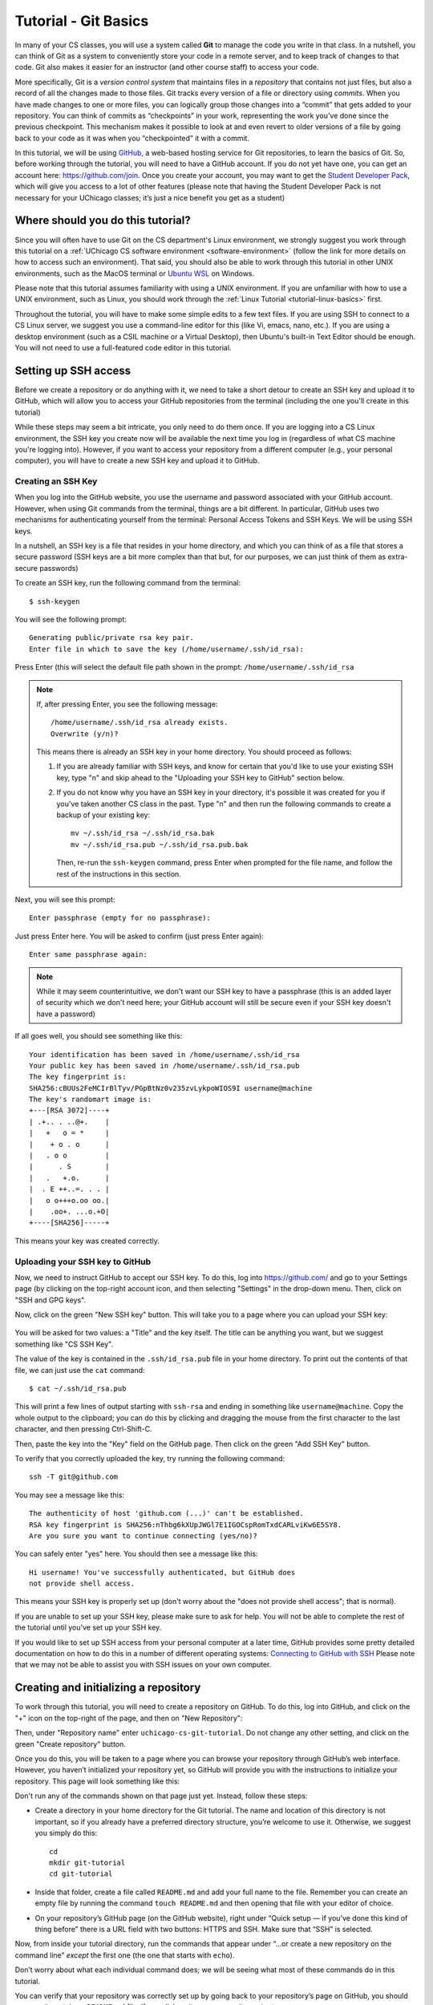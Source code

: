 .. _tutorial-git-basics:

Tutorial - Git Basics
=====================

In many of your CS classes, you will use a system called **Git**
to manage the code you write in that class. In a nutshell,
you can think of Git as a system to conveniently store your
code in a remote server, and to keep track of changes to that
code. Git also makes it easier for an instructor (and other
course staff) to access your code.

More specifically, Git is a *version control system* that maintains files in a
*repository* that contains not just files, but also a record of all the
changes made to those files. Git tracks every version of a file or
directory using *commits*. When you have made changes to one or more
files, you can logically group those changes into a “commit” that gets
added to your repository. You can think of commits as “checkpoints” in
your work, representing the work you’ve done since the previous
checkpoint. This mechanism makes it possible to look at and even revert
to older versions of a file by going back to your code as it was when
you “checkpointed” it with a commit.

In this tutorial, we will be using `GitHub <https://github.com/>`__,
a web-based hosting service for Git repositories, to learn the basics
of Git. So, before working through the tutorial,
you will need to have a GitHub account. If you do not yet have one, you can
get an account here: https://github.com/join. Once you create your
account, you may want to get the `Student Developer
Pack <https://education.github.com/pack>`__, which will give you access
to a lot of other features (please note that having the Student
Developer Pack is not necessary for your UChicago classes; it’s just a nice benefit you
get as a student)

Where should you do this tutorial?
----------------------------------

Since you will often have to use Git on the CS department's Linux
environment, we strongly suggest you work
through this tutorial on a :ref:`UChicago CS software environment <software-environment>`
(follow the link for more details on how to access such an environment).
That said, you should also be able to work through this
tutorial in other UNIX environments, such as the MacOS terminal
or `Ubuntu WSL <https://ubuntu.com/wsl>`__ on Windows.

Please note that this tutorial assumes familiarity with using a UNIX
environment. If you are unfamiliar with how to use a UNIX environment, such
as Linux, you should work through the :ref:`Linux Tutorial <tutorial-linux-basics>` first.

Throughout the tutorial, you will have to make some simple edits
to a few text files. If you are using SSH to connect to a CS Linux server,
we suggest you use a command-line
editor for this (like Vi, emacs, nano, etc.). If you are using a desktop
environment (such as a CSIL machine or a Virtual Desktop), then Ubuntu's built-in Text Editor
should be enough. You will not need to use a full-featured code editor
in this tutorial.

Setting up SSH access
---------------------

Before we create a repository or do anything with it,
we need to take a short
detour to create an SSH key and upload it to GitHub, which will
allow you to access your GitHub repositories from the terminal
(including the one you'll create in this tutorial)

While these steps may seem a bit intricate, you only need to
do them once. If you are logging into a CS Linux environment,
the SSH key you create now will be available the next time you
log in (regardless of what CS machine you're logging into).
However, if you want to access your repository from a different
computer (e.g., your personal computer), you will have to
create a new SSH key and upload it to GitHub.


Creating an SSH Key
~~~~~~~~~~~~~~~~~~~

When you log into the GitHub website, you use the username and
password associated with your GitHub account. However, when using
Git commands from the terminal, things are a bit different.
In particular, GitHub uses two mechanisms for authenticating yourself
from the terminal: Personal Access Tokens and SSH Keys. We will
be using SSH keys.

In a nutshell, an SSH key is a file that resides in your home directory,
and which you can think of as a file that stores a secure password
(SSH keys are a bit more complex than that but, for our purposes,
we can just think of them as extra-secure passwords)

To create an SSH key, run the following command from the terminal::

    $ ssh-keygen

You will see the following prompt::

    Generating public/private rsa key pair.
    Enter file in which to save the key (/home/username/.ssh/id_rsa):

Press Enter (this will select the default file path shown in the prompt: ``/home/username/.ssh/id_rsa``

.. note::

   If, after pressing Enter, you see the following message::

        /home/username/.ssh/id_rsa already exists.
        Overwrite (y/n)?

   This means there is already an SSH key in your home directory.
   You should proceed as follows:

   1. If you are already familiar with SSH keys, and know for certain
      that you'd like to use your existing SSH key, type "n" and
      skip ahead to the "Uploading your SSH key to GitHub" section below.
   2. If you do not know why you have an SSH key in your directory,
      it's possible it was created for you if you've taken another
      CS class in the past. Type "n" and then run the following commands
      to create a backup of your existing key::

            mv ~/.ssh/id_rsa ~/.ssh/id_rsa.bak
            mv ~/.ssh/id_rsa.pub ~/.ssh/id_rsa.pub.bak

      Then, re-run the ``ssh-keygen`` command, press Enter when prompted
      for the file name, and follow the rest of the
      instructions in this section.

Next, you will see this prompt::

    Enter passphrase (empty for no passphrase):

Just press Enter here. You will be asked to confirm (just press Enter again)::

    Enter same passphrase again:

.. note::

    While it may seem counterintuitive, we don't want our SSH
    key to have a passphrase (this is an added layer of security which we don't
    need here; your GitHub account will still be secure even if your
    SSH key doesn't have a password)

If all goes well, you should see something like this::

    Your identification has been saved in /home/username/.ssh/id_rsa
    Your public key has been saved in /home/username/.ssh/id_rsa.pub
    The key fingerprint is:
    SHA256:cBUUs2FeMCIrBlTyv/PGpBtNz0v235zvLykpoWIOS9I username@machine
    The key's randomart image is:
    +---[RSA 3072]----+
    | .+.. . ..@+.    |
    |   +   o = *     |
    |    + o . o      |
    |   . o o         |
    |      . S        |
    |   .   +.o.      |
    |  . E ++..=. . . |
    |   o o+++o.oo oo.|
    |    .oo+. ...o.+O|
    +----[SHA256]-----+

This means your key was created correctly.

Uploading your SSH key to GitHub
~~~~~~~~~~~~~~~~~~~~~~~~~~~~~~~~

Now, we need to instruct GitHub to accept our SSH key. To do this, log into https://github.com/
and go to your Settings page (by clicking on the top-right account icon, and then selecting "Settings"
in the drop-down menu. Then, click on "SSH and GPG keys".

Now, click on the green "New SSH key" button. This will take you to a page where you can upload your
SSH key:

.. figure:: github-ssh-key.png
   :alt: "SSH keys / Add new" page on GitHub

You will be asked for two values: a "Title" and the key itself. The title can be anything
you want, but we suggest something like "CS SSH Key".

The value of the key is contained in the ``.ssh/id_rsa.pub`` file in your home directory. To print
out the contents of that file, we can just use the ``cat`` command::

    $ cat ~/.ssh/id_rsa.pub

This will print a few lines of output starting with ``ssh-rsa`` and ending in something like ``username@machine``.
Copy the whole output to the clipboard; you can do this by clicking and dragging the mouse from the first
character to the last character, and then pressing Ctrl-Shift-C.

Then, paste the key into the "Key" field on the GitHub page. Then click on the green "Add SSH Key"
button.

To verify that you correctly uploaded the key, try running the following command::

    ssh -T git@github.com

You may see a message like this::

    The authenticity of host 'github.com (...)' can't be established.
    RSA key fingerprint is SHA256:nThbg6kXUpJWGl7E1IGOCspRomTxdCARLviKw6E5SY8.
    Are you sure you want to continue connecting (yes/no)?

You can safely enter "yes" here. You should then see a message like this::

    Hi username! You've successfully authenticated, but GitHub does
    not provide shell access.

This means your SSH key is properly set up (don't worry about the "does not provide shell access"; that is
normal).

If you are unable to set up your SSH key, please make sure to ask for help. You will not
be able to complete the rest of the tutorial until you've set up your SSH key.

If you would like to set up SSH access from your personal computer at a later time,
GitHub provides some pretty detailed documentation on how to do this in a number
of different operating systems: `Connecting to GitHub with SSH <https://docs.github.com/en/github/authenticating-to-github/connecting-to-github-with-ssh>`__
Please note that we may not be able to assist you with SSH issues on your own computer.


Creating and initializing a repository
--------------------------------------

To work through this tutorial, you will need to create a repository on
GitHub. To do this, log into GitHub, and click on the "+" icon on the top-right
of the page, and then on "New Repository":

.. image:: new-repository.png
   :align: center

Then, under "Repository name" enter ``uchicago-cs-git-tutorial``. Do
not change any other setting, and click on the green "Create repository"
button.

Once you do this, you will be taken to a page where you can browse your
repository through GitHub’s web interface. However, you haven’t
initialized your repository yet, so GitHub will provide you with the
instructions to initialize your repository. This page will look something like this:

.. image:: github-new-repository.png
   :align: center

Don't run any of the commands shown on that page just yet. Instead,
follow these steps:

-  Create a directory in your home directory for the Git tutorial. The name
   and location of this directory is not important, so if you already
   have a preferred directory structure, you’re welcome to use it.
   Otherwise, we suggest you simply do this:

   ::

      cd
      mkdir git-tutorial
      cd git-tutorial


-  Inside that folder, create a file called ``README.md`` and add your
   full name to the file. Remember you can create an empty file by
   running the command ``touch README.md`` and then opening that file
   with your editor of choice.

-  On your repository’s GitHub page (on the GitHub website), right
   under “Quick setup — if you’ve done this kind of thing before”
   there is a URL field with two buttons: HTTPS and SSH.
   Make sure that “SSH” is selected.

Now, from inside your tutorial directory, run the commands that appear
under “…or create a new repository on the command line” *except* the
first one (the one that starts with ``echo``).

Don’t worry about what each individual command does; we will be seeing
what most of these commands do in this tutorial.

You can verify that your repository was correctly set up by going back
to your repository’s page on GitHub, you should now see it contains a
``README.md`` file. If you click on it, you can see its contents.

.. note::

    Before continuing, it is important that you know how to locate
    your repository on GitHub's website. You can find a link to
    the repository in your GitHub profile::

        https://github.com/GITHUB_USERNAME

    Where ``GITHUB_USERNAME`` is your GitHub username.

    From that page, simply click on the "Repositories" tab, and you will
    find the repository you've just created.

    You can also access these pages by logging into GitHub,
    clicking on the profile icon on the top-right of the page, and
    then clicking on "Your profile" or "Your repositories".

Creating a commit
-----------------

If you make changes to your repository, the way to store those changes
(and the updated versions of the modified files) is by creating a
*commit*. So, let’s start by making some changes:

-  Edit ``README.md`` to also include your CNetID on the same line as your name
-  Create a new file called ``test.txt`` that contains a single line with the text ``Hello, world!``

Creating a commit is a two-step process. First, you have to indicate
what files you want to include in your commit. Let’s say we want to
create a commit that only includes the updated ``README.md`` file. We
can specify this operation explicitly using the ``git add`` command from
the terminal:

::

   git add README.md

This command will not print any output if it is successful.

To create the commit, use the ``git commit`` command. This command will
take all the files you added with ``git add`` and will bundle them into
a commit:

::

   git commit -m "Updated README.md"

The text after the ``-m`` is a short message that describes the changes
you have made since your last commit. Common examples of commit messages
might be “Finished homework 1” or “Implemented insert function for data
struct”.

.. warning::

   If you forget the ``-m`` parameter, Git will think that
   you forgot to specify a commit message. It will graciously open up a
   default editor so that you can enter such a message. This can be useful
   if you want to enter a longer commit message (including multi-line
   messages). We will experiment with this later.

Once you run the above command, you will see something like the
following output:

::

   [main 3e39c15] Updated README.md
    1 file changed, 1 insertion(+), 1 deletion(-)

You’ve created a commit, but you’re not done yet: you haven’t uploaded
it to GitHub yet. Forgetting this step is actually a very common
pitfall, so don’t forget to upload your changes. You must use the
``git push`` command for your changes to be uploaded to the Git
server. Simply run the following command from the Linux command-line:

::

   git push

This should output something like this:

::

    Enumerating objects: 5, done.
    Counting objects: 100% (5/5), done.
    Writing objects: 100% (3/3), 279 bytes | 279.00 KiB/s, done.
    Total 3 (delta 0), reused 0 (delta 0)
    To git@github.com:GITHUB_USERNAME/uchicago-cs-git-tutorial.git
       392555e..0c85752  main -> main

You can ignore most of those messages. The important thing is to not see
any warnings or error messages.

.. warning::

   When you push for the first time, you may get a message
   saying that ``push.default is unset``, and suggesting two possible
   commands to remedy the situation. While the rest of the commands in this tutorial
   will work fine if you don’t run either of these commands, you should run the
   command to use “simple” (this will prevent the warning from appearing
   every time you push)

You can verify that your commit was correctly pushed to GitHub by
going to your repository on the GitHub website. The ``README.md`` file should now
show the updated content (your name and CNetID)

In general, if you’re concerned about whether the course staff are seeing the
right version of your work, you can just go to GitHub. Whatever is shown
on your repository’s page is what the course staff will see. If you wrote
some code, and it doesn’t show up on GitHub, make sure you didn’t forget
to add your files, create a commit, and push the most recent commit to
the server.

``git add`` revisited and ``git status``
----------------------------------------

Let’s make a further change to ``README.md``: Add a line with the text
``UChicago CS Git Tutorial``.

So, at this point, we have a file we have already committed
(``README.md``) but where the *local* version is now out of sync with
the version on GitHub. Furthermore, earlier we created a ``test.txt``
file. Is it a part of our repository? You can use the following command
to ask Git for a summary of the files it is tracking:

::

   git status

This command should output something like this:

::

    On branch main
    Your branch is up to date with 'origin/main'.

    Changes not staged for commit:
      (use "git add <file>..." to update what will be committed)
      (use "git restore <file>..." to discard changes in working directory)
        modified:   README.md

    Untracked files:
      (use "git add <file>..." to include in what will be committed)
        test.txt

    no changes added to commit (use "git add" and/or "git commit -a")

.. note::

   When working on CS machines, you should see the message above.  At
   some point, you will start using git with your own machine.
   depending on the version of Git you have installed, the message
   under ``Changes not staged for commit`` may refer to a command
   called ``git checkout`` (instead of ``git restore``).

Notice that there are two types of files listed here:

-  ``Changes not staged for commit``: This is a list of files that Git
   knows about and have been modified since your last commit, but which
   have not been added to a commit (with ``git add``). Note that we
   *did* use ``git add`` previously with ``README.md`` (which is why Git
   is “tracking” that file), but we have not run ``git add`` since our
   last commit, which means the change we made to ``README.md`` is not
   currently scheduled to be included in any commit. Remember: committing is
   a two-step process (you ``git add`` the files that will be part of
   the commit, and then you create the commit).

-  ``Untracked files``: This is a list of files that Git has found in
   the same directory as your repository, but which Git isn’t tracking.

.. warning::

   You may see some automatically generated files in your
   Untracked files section. Files that start with a pound sign (#) or end
   with a tilde should *not* be added to your repository. Files that end
   with a tilde are backup files created by some editors that are intended
   to help you restore your files if your computer crashes. In general,
   files that are automatically generated should not be committed to your
   repository. Other people should be able to generate their own versions,
   if necessary.

So, let’s go ahead and add ``README.md``:

::

   git add README.md

And re-run ``git status``. You should see something like this:

::

    On branch main
    Your branch is up to date with 'origin/main'.

    Changes to be committed:
      (use "git restore --staged <file>..." to unstage)
        modified:   README.md

    Untracked files:
      (use "git add <file>..." to include in what will be committed)
        test.txt

.. note::

   When working on CS machines, you should see the message above.
   When using your git on own machine and depending on the version of
   Git you have installed, the message under ``Changes to be
   committed`` may refer to a command called ``git reset`` (instead of
   ``git restore``).

Notice how there is now a new category of files:
``Changes to be committed``. Adding ``README.md`` not only added the
file to your repository, it also staged it into the next commit (which,
remember, won’t happen until you actually run ``git commit``).

If we now add ``test.txt``:

::

   git add test.txt

The output of ``git status`` should now look like this:

::

    On branch main
    Your branch is up to date with 'origin/main'.

    Changes to be committed:
      (use "git restore --staged <file>..." to unstage)
        modified:   README.md
        new file:   test.txt

Now, we are going to create a commit with these changes. Notice how we
are not going to use the ``-m`` parameter to ``git commit``:

::

   git commit

When you omit ``-m``, Git will open a terminal text editor where you can
write your commit message, including multi-line commit messages. By
default, the CS machines will use `nano <https://www.nano-editor.org/>`__ for this.
You should see something like this:

::

    # Please enter the commit message for your changes. Lines starting
    # with '#' will be ignored, and an empty message aborts the commit.
    #
    # On branch main
    # Your branch is up to date with 'origin/main'.
    #
    # Changes to be committed:
    #       modified:   README.md
    #       new file:   test.txt
    #


Now, type in the following commit message above the lines that start with ``#``:

::

   Tutorial updates:

   - Added test.txt
   - Updated README.md file

In nano, you can save the file and exit by pressing Control-X, entering "Y" when
prompted to "save modified buffer" (i.e., whether to save the file before exiting),
and then Enter (you will be asked to confirm the filename to save; do not modify this
in any way, just confirm by pressing Enter).

This will complete the commit, and you will see a message like this:

::

    [main 1810c54] Tutorial updates:
     2 files changed, 3 insertions(+), 1 deletion(-)
     create mode 100644 test.txt


.. note::

    If you want to change your default command-line editor, add a line like this:

    ::

       export EDITOR=myfavoriteeditor

    At the end of the ``.bashrc`` file in your home directory (make sure you
    replace ``myfavoriteeditor`` with the command for your favorite
    command-line editor: ``vi``, ``emacs``, ``nano``, ``mcedit``, etc.)

Now, edit ``README.md`` and ``test.txt`` and add an extra line to each of them with the text
``Git is pretty cool``. Running ``git status`` should now show the
following:

::

    On branch main
    Your branch is ahead of 'origin/main' by 1 commit.
      (use "git push" to publish your local commits)

    Changes not staged for commit:
      (use "git add <file>..." to update what will be committed)
      (use "git restore <file>..." to discard changes in working directory)
        modified:   README.md
        modified:   test.txt


If we want to create a commit with these changes, we could simply run
``git add README.md test.txt``, but this can get cumbersome if we want to
add a lot of files. Fortunately, we can also do
this:

::

   git add -u

This command will add every file that Git is tracking, and will ignore untracked
files. There are a few other shortcuts for adding multiple files, like
``git add .`` and ``git add --all``, but we strongly suggest you avoid them,
since they can result in adding files you did not intend to add to your
repository.

So, if you run ``git add -u`` and create a commit:

::

   git commit -m "A few more changes"

``git status`` will now show this:

::

    On branch main
    Your branch is ahead of 'origin/main' by 2 commits.
      (use "git push" to publish your local commits)

    nothing to commit, working tree clean


The message ``Your branch is ahead of 'origin/main' by 2 commits.`` is
telling you that your local repository contains two commits that have
not yet been uploaded to GitHub. In fact, if you go to your repository
on the GitHub website, you’ll see that the two commits we just created
are nowhere to be seen. As helpfully pointed out by the above output,
all we need to do is run ``git push``, which should show something like
this:

::

    Enumerating objects: 10, done.
    Counting objects: 100% (10/10), done.
    Delta compression using up to 16 threads
    Compressing objects: 100% (6/6), done.
    Writing objects: 100% (8/8), 728 bytes | 728.00 KiB/s, done.
    Total 8 (delta 1), reused 0 (delta 0)
    remote: Resolving deltas: 100% (1/1), done.
    To git@github.com:GITHUB_USERNAME/uchicago-cs-git-tutorial.git
       0c85752..e3f9ef1  main -> main


Now go to GitHub. Do you see the updates in your repository? Click on
“Commits” (above the file listing in your repository). If you click on
the individual commits, you will be able to see the exact changes that
were included in each commit.

Now, ``git status`` will look like this:

::

    On branch main
    Your branch is up to date with 'origin/main'.

    nothing to commit, working tree clean


If you see ``nothing to commit, working tree clean``, that means
that there are no changes in your local repository since the last commit
you created (and, additionally, the above output also tells us that all
our commits have also been uploaded to GitHub)

Working from multiple locations
-------------------------------

So far, you have a local repository in your CS home directory, which you
have been uploading to GitHub using the ``git push`` command. However,
if you work from multiple locations (e.g., on a CS machine but also from
your laptop), you will need to be able to create a local repository in
those locations too. You can do this by running the ``git clone``
command (don’t run this command just yet):

::

   git clone git@github.com:GITHUB_USERNAME/uchicago-cs-git-tutorial.git

This will create a local repository that “clones” the version of the
repository that is currently stored on GitHub.
For the purposes of this tutorial, we'll create this second copy in a
separate directory of the same machine where you've been running Git
commands so far. Open a second terminal window, and run the following:

::

   mkdir -p /tmp/$USER/git-tutorial
   cd /tmp/$USER/git-tutorial
   git clone git@github.com:GITHUB_USERNAME/uchicago-cs-git-tutorial.git

Make sure to replace ``GITHUB_USERNAME`` with your GitHub username!

Take into account that, when you run ``git clone``, the repository is
not cloned *into* the current directory. Instead, a *new* directory
(with the same name as the repository) will be created in the current
directory, and you will need to ``cd`` into it to use Git commands for
that repository.

You now have two local copies of the repository: one in your home
directory (``/home/USER/git-tutorial``), which we will refer to as your
*home* repository for now and one in ``/tmp``
(``/tmp/USER/git-tutorial/uchicago-cs-git-tutorial``) which we will
refer to as your *temp* repository.


Now, switch to the window that is open to your home repository, add a
line to ``test.txt`` with the text ``One more change!``. Create a
commit for that change::

    git commit -m"Adding one more change"

And push it to GitHub (you should know how to
do this by now, but make sure to ask for help if
you’re unsure of how to proceed).

Next, switch to the window that is open to your temp repository, check
if that change appears in the ``test.txt`` file. It will not, because
you have not yet downloaded the latest commits from the
repository. You can do this by running this command:

::

   git pull

This should output something like this:

::

    remote: Enumerating objects: 5, done.
    remote: Counting objects: 100% (5/5), done.
    remote: Compressing objects: 100% (2/2), done.
    remote: Total 3 (delta 0), reused 3 (delta 0), pack-reused 0
    Unpacking objects: 100% (3/3), 312 bytes | 20.00 KiB/s, done.
    From git@github.com:GITHUB_USERNAME/uchicago-cs-git-tutorial.git
       e3f9ef1..5716877  main       -> origin/main
    Updating e3f9ef1..5716877
    Fast-forward
     test.txt | 3 ++-
     1 file changed, 2 insertions(+), 1 deletion(-)


If you have multiple local repositories (e.g., one on a CS machine and
one on your laptop), it is very important that you remember to run
``git pull`` before you start working, and that you ``git push`` any
changes you make. Otherwise, your local repositories (and the repository
on GitHub) may *diverge* leading to a messy situation called a *merge
conflict* (we discuss conflicts in more detail below). This will be
specially important once you start using Git for its intended purpose:
to collaborate with multiple developers, where each developer will have
their own local repository, and it will become easier for some
developers’ code to diverge from others’.

Discarding changes and unstaging
--------------------------------

One of the benefits of using a version control system is that it is very
easy to inspect the history of changes to a given file, as well as to
undo changes we did not intend to make.

For example, edit ``test.txt`` to remove all its contents. Make sure you
do this in your home repository (``/home/USER/git-tutorial/``)
and not in the temp repository you created earlier.

``git status`` will tell us this:

::

    On branch main
    Your branch is up to date with 'origin/main'.

    Changes not staged for commit:
      (use "git add <file>..." to update what will be committed)
      (use "git restore <file>..." to discard changes in working directory)
        modified:   test.txt


If we want to discard the changes we made to ``test.txt``, all we have
to do is follow the helpful advice provided by the above output:

::

   git restore test.txt

.. note::

   In older versions of Git, ``git status`` may refer to the ``git checkout`` command.
   In that case, run this command instead::

        git checkout -- test.txt

If you open ``test.txt``, you’ll see that its contents have been
magically restored!

Now, edit ``test.txt`` and ``README.md`` to add an additional line with
the text ``Hopefully our last change...``. Run ``git add -u`` but don’t
commit it just yet. ``git status`` will show this:

::

    On branch main
    Your branch is up to date with 'origin/main'.

    Changes to be committed:
      (use "git restore --staged <file>..." to unstage)
        modified:   README.md
        modified:   test.txt


Now, let’s say we realized we want to commit the changes to
``README.md``, but not to ``test.txt``. However, we’ve already told git
that we want to include ``test.txt`` in the commit. Fortunately, we can
“un-include” it (or “unstage” it, in Git lingo) by running this:

::

   git restore --staged test.txt

.. note::

   In older versions of Git, ``git status`` may refer to the ``git reset`` command.
   In that case, run this command instead::

        git reset HEAD test.txt

Now, ``git status`` will show the following:

::

    On branch main
    Your branch is up to date with 'origin/main'.

    Changes to be committed:
      (use "git restore --staged <file>..." to unstage)
        modified:   README.md

    Changes not staged for commit:
      (use "git add <file>..." to update what will be committed)
      (use "git restore <file>..." to discard changes in working directory)
        modified:   test.txt


Go ahead and commit this change::

   git commit -m"Our last change?"

The commit will now include only ``README.md``.

We're nearing the end of the first part of the tutorial so, before
continuing to the second part of the tutorial, let's make sure all
our changes have been committed and pushed::

    git add -u
    git commit -m"Wrapping up first part of the tutorial"
    git push

Before continuing, make sure ``git status`` shows this::

    On branch main
    Your branch is up to date with 'origin/main'.

    nothing to commit, working tree clean

Looking at the commit log
-------------------------

Once you have made multiple commits, you can see these commits, their
dates, commit messages, author, etc. by typing ``git log``. This command
will open a scrollable interface (using the up/down arrow keys) that you
can get out of by pressing the ``q`` key. As we saw earlier, you can
also see the history of commits through on GitHub’s web interface, but
it is also useful to be able to access the commit log directly from the
terminal, without having to open a browser.

Each commit will have a *commit hash* (usually referred to as the
*commit SHA*) that looks something like this:

::

   9119c6ffcebc2e3540d587180236aaf1222ee63c

This is a unique identifier that we can use to refer to that commit
elsewhere. For example, choose any commit from the commit log and run
the following:

::

   git show COMMIT_SHA

Make sure to replace ``COMMIT_SHA`` with a commit SHA that appears in
your commit log.

This will show you the changes that were included in that commit. The
output of ``git show`` can be a bit hard to parse at first but the most
important thing to take into account is that any line starting with a
``+`` denotes a line that was added, and any line starting with a ``-``
denotes a line that was removed.

Pro tip: in any place where you have to refer to a commit SHA, you can
just write the first few characters of the commit SHA. For example, for
commit ``9119c6ffcebc2e3540d587180236aaf1222ee63c`` we could write just
this:

::

   git show 9119c6f

Git will only complain if there is more than one commit that starts with
that same prefix.


Acknowledgements
----------------

Parts of this tutorial are based on a Git lab originally written for CMSC 12100
by Prof. Anne Rogers, and edited by numerous TAs over the years.